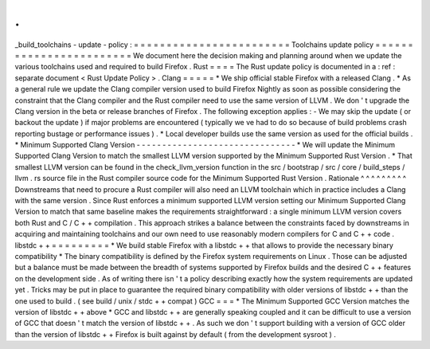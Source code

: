 .
.
_build_toolchains
-
update
-
policy
:
=
=
=
=
=
=
=
=
=
=
=
=
=
=
=
=
=
=
=
=
=
=
=
=
Toolchains
update
policy
=
=
=
=
=
=
=
=
=
=
=
=
=
=
=
=
=
=
=
=
=
=
=
=
We
document
here
the
decision
making
and
planning
around
when
we
update
the
various
toolchains
used
and
required
to
build
Firefox
.
Rust
=
=
=
=
The
Rust
update
policy
is
documented
in
a
:
ref
:
separate
document
<
Rust
Update
Policy
>
.
Clang
=
=
=
=
=
*
We
ship
official
stable
Firefox
with
a
released
Clang
.
*
As
a
general
rule
we
update
the
Clang
compiler
version
used
to
build
Firefox
Nightly
as
soon
as
possible
considering
the
constraint
that
the
Clang
compiler
and
the
Rust
compiler
need
to
use
the
same
version
of
LLVM
.
We
don
'
t
upgrade
the
Clang
version
in
the
beta
or
release
branches
of
Firefox
.
The
following
exception
applies
:
-
We
may
skip
the
update
(
or
backout
the
update
)
if
major
problems
are
encountered
(
typically
we
ve
had
to
do
so
because
of
build
problems
crash
reporting
bustage
or
performance
issues
)
.
*
Local
developer
builds
use
the
same
version
as
used
for
the
official
builds
.
*
Minimum
Supported
Clang
Version
-
-
-
-
-
-
-
-
-
-
-
-
-
-
-
-
-
-
-
-
-
-
-
-
-
-
-
-
-
-
-
*
We
will
update
the
Minimum
Supported
Clang
Version
to
match
the
smallest
LLVM
version
supported
by
the
Minimum
Supported
Rust
Version
.
*
That
smallest
LLVM
version
can
be
found
in
the
check_llvm_version
function
in
the
src
/
bootstrap
/
src
/
core
/
build_steps
/
llvm
.
rs
source
file
in
the
Rust
compiler
source
code
for
the
Minimum
Supported
Rust
Version
.
Rationale
^
^
^
^
^
^
^
^
^
Downstreams
that
need
to
procure
a
Rust
compiler
will
also
need
an
LLVM
toolchain
which
in
practice
includes
a
Clang
with
the
same
version
.
Since
Rust
enforces
a
minimum
supported
LLVM
version
setting
our
Minimum
Supported
Clang
Version
to
match
that
same
baseline
makes
the
requirements
straightforward
:
a
single
minimum
LLVM
version
covers
both
Rust
and
C
/
C
+
+
compilation
.
This
approach
strikes
a
balance
between
the
constraints
faced
by
downstreams
in
acquiring
and
maintaining
toolchains
and
our
own
need
to
use
reasonably
modern
compilers
for
C
and
C
+
+
code
.
libstdc
+
+
=
=
=
=
=
=
=
=
=
*
We
build
stable
Firefox
with
a
libstdc
+
+
that
allows
to
provide
the
necessary
binary
compatibility
*
The
binary
compatibility
is
defined
by
the
Firefox
system
requirements
on
Linux
.
Those
can
be
adjusted
but
a
balance
must
be
made
between
the
breadth
of
systems
supported
by
Firefox
builds
and
the
desired
C
+
+
features
on
the
development
side
.
As
of
writing
there
isn
'
t
a
policy
describing
exactly
how
the
system
requirements
are
updated
yet
.
Tricks
may
be
put
in
place
to
guarantee
the
required
binary
compatibility
with
older
versions
of
libstdc
+
+
than
the
one
used
to
build
.
(
see
build
/
unix
/
stdc
+
+
compat
)
GCC
=
=
=
*
The
Minimum
Supported
GCC
Version
matches
the
version
of
libstdc
+
+
above
*
GCC
and
libstdc
+
+
are
generally
speaking
coupled
and
it
can
be
difficult
to
use
a
version
of
GCC
that
doesn
'
t
match
the
version
of
libstdc
+
+
.
As
such
we
don
'
t
support
building
with
a
version
of
GCC
older
than
the
version
of
libstdc
+
+
Firefox
is
built
against
by
default
(
from
the
development
sysroot
)
.
